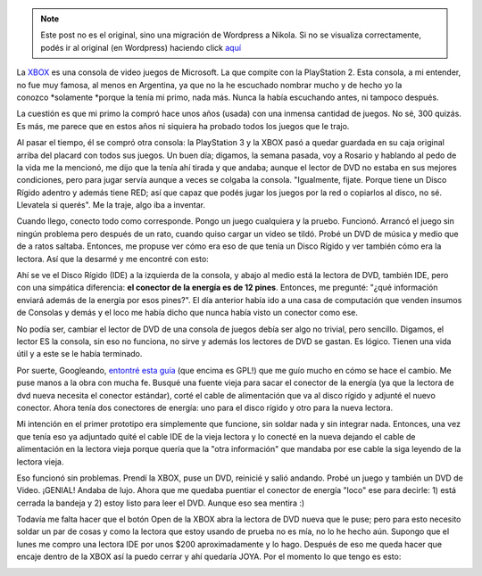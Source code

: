 .. link:
.. description:
.. tags: general
.. date: 2012/04/06 22:30:53
.. title: Resucitando una XBOX
.. slug: resucitando-una-xbox


.. note::

   Este post no es el original, sino una migración de Wordpress a
   Nikola. Si no se visualiza correctamente, podés ir al original (en
   Wordpress) haciendo click aquí_

.. _aquí: http://humitos.wordpress.com/2012/04/06/resucitando-una-xbox/


La `XBOX <http://es.wikipedia.org/wiki/Xbox>`__ es una consola de video
juegos de Microsoft. La que compite con la PlayStation 2. Esta consola,
a mi entender, no fue muy famosa, al menos en Argentina, ya que no la he
escuchado nombrar mucho y de hecho yo la conozco \ *solamente *\ porque
la tenía mi primo, nada más. Nunca la había escuchando antes, ni tampoco
después.

La cuestión es que mi primo la compró hace unos años (usada) con una
inmensa cantidad de juegos. No sé, 300 quizás. Es más, me parece que en
estos años ni siquiera ha probado todos los juegos que le trajo.

Al pasar el tiempo, él se compró otra consola: la PlayStation 3 y la
XBOX pasó a quedar guardada en su caja original arriba del placard con
todos sus juegos. Un buen día; digamos, la semana pasada, voy a Rosario
y hablando al pedo de la vida me la mencionó, me dijo que la tenía ahí
tirada y que andaba; aunque el lector de DVD no estaba en sus mejores
condiciones, pero para jugar servía aunque a veces se colgaba la
consola. "Igualmente, fijate. Porque tiene un Disco Rígido adentro y
además tiene RED; así que capaz que podés jugar los juegos por la red o
copiarlos al disco, no sé. Llevatela si querés". Me la traje, algo iba a
inventar.

|image0|

Cuando llego, conecto todo como corresponde. Pongo un juego cualquiera y
la pruebo. Funcionó. Arrancó el juego sin ningún problema pero después
de un rato, cuando quiso cargar un video se tildó. Probé un DVD de
música y medio que de a ratos saltaba. Entonces, me propuse ver cómo era
eso de que tenía un Disco Rígido y ver también cómo era la lectora. Así
que la desarmé y me encontré con esto:

|image1|

Ahí se ve el Disco Rígido (IDE) a la izquierda de la consola, y abajo al
medio está la lectora de DVD, también IDE, pero con una simpática
diferencia: **el conector de la energía es de 12 pines**. Entonces, me
pregunté: "¿qué información enviará además de la energía por esos
pines?". El día anterior había ido a una casa de computación que venden
insumos de Consolas y demás y el loco me había dicho que nunca había
visto un conector como ese.

No podía ser, cambiar el lector de DVD de una consola de juegos debía
ser algo no trivial, pero sencillo. Digamos, el lector ES la consola,
sin eso no funciona, no sirve y además los lectores de DVD se gastan. Es
lógico. Tienen una vida útil y a este se le había terminado.

Por suerte, Googleando, `entontré esta
guía <http://www.euskalnet.net/dlosada/Sustituir_lector_XBOX.html>`__
(que encima es GPL!) que me guío mucho en cómo se hace el cambio. Me
puse manos a la obra con mucha fe. Busqué una fuente vieja para sacar el
conector de la energía (ya que la lectora de dvd nueva necesita el
conector estándar), corté el cable de alimentación que va al disco
rígido y adjunté el nuevo conector. Ahora tenía dos conectores de
energía: uno para el disco rígido y otro para la nueva lectora.

Mi intención en el primer prototipo era simplemente que funcione, sin
soldar nada y sin integrar nada. Entonces, una vez que tenía eso ya
adjuntado quité el cable IDE de la vieja lectora y lo conecté en la
nueva dejando el cable de alimentación en la lectora vieja porque quería
que la "otra información" que mandaba por ese cable la siga leyendo de
la lectora vieja.

Eso funcionó sin problemas. Prendí la XBOX, puse un DVD, reinicié y
salió andando. Probé un juego y también un DVD de Video. ¡GENIAL! Andaba
de lujo. Ahora que me quedaba puentiar el conector de energía "loco" ese
para decirle: 1) está cerrada la bandeja y 2) estoy listo para leer el
DVD. Aunque eso sea mentira :)

Todavía me falta hacer que el botón Open de la XBOX abra la lectora de
DVD nueva que le puse; pero para esto necesito soldar un par de cosas y
como la lectora que estoy usando de prueba no es mía, no lo he hecho
aún. Supongo que el lunes me compro una lectora IDE por unos $200
aproximadamente y lo hago. Después de eso me queda hacer que encaje
dentro de la XBOX así la puedo cerrar y ahí quedaría JOYA. Por el
momento lo que tengo es esto:

|image2|

.. |image0| image:: http://humitos.files.wordpress.com/2012/04/dsc_1765.jpg
   :target: http://humitos.files.wordpress.com/2012/04/dsc_1765.jpg
.. |image1| image:: http://humitos.files.wordpress.com/2012/04/dsc_1864.jpg
   :target: http://humitos.files.wordpress.com/2012/04/dsc_1864.jpg
.. |image2| image:: http://humitos.files.wordpress.com/2012/04/dsc_1880.jpg
   :target: http://humitos.files.wordpress.com/2012/04/dsc_1880.jpg
